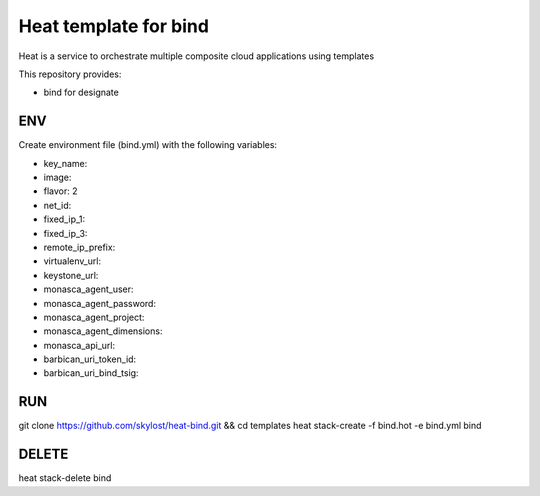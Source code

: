 Heat template for bind
======================

Heat is a service to orchestrate multiple composite cloud applications using
templates

This repository provides:

* bind for designate

ENV
---
Create environment file (bind.yml) with the following variables:

* key_name:
* image:
* flavor: 2
* net_id:
* fixed_ip_1:
* fixed_ip_3:
* remote_ip_prefix:
* virtualenv_url:
* keystone_url:
* monasca_agent_user:
* monasca_agent_password:
* monasca_agent_project:
* monasca_agent_dimensions:
* monasca_api_url:
* barbican_uri_token_id:
* barbican_uri_bind_tsig:

RUN
---
git clone https://github.com/skylost/heat-bind.git && cd templates
heat stack-create -f bind.hot -e bind.yml bind

DELETE
------
heat stack-delete bind
